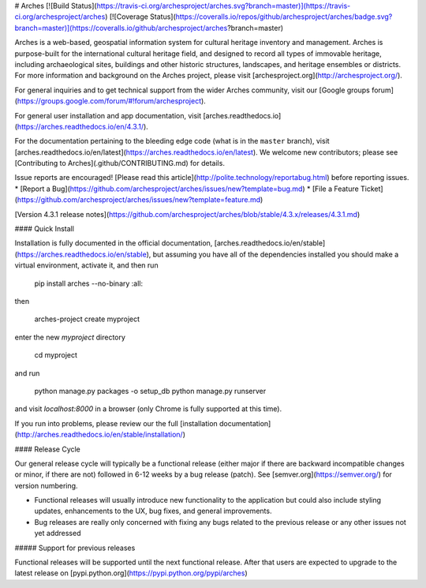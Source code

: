 # Arches [![Build Status](https://travis-ci.org/archesproject/arches.svg?branch=master)](https://travis-ci.org/archesproject/arches) [![Coverage Status](https://coveralls.io/repos/github/archesproject/arches/badge.svg?branch=master)](https://coveralls.io/github/archesproject/arches?branch=master)

Arches is a web-based, geospatial information system for cultural heritage inventory and management. Arches is purpose-built for the international cultural heritage field, and designed to record all types of immovable heritage, including archaeological sites, buildings and other historic structures, landscapes, and heritage ensembles or districts. For more information and background on the Arches project, please visit [archesproject.org](http://archesproject.org/).

For general inquiries and to get technical support from the wider Arches community, visit our [Google groups forum](https://groups.google.com/forum/#!forum/archesproject).

For general user installation and app documentation, visit [arches.readthedocs.io](https://arches.readthedocs.io/en/4.3.1/).

For the documentation pertaining to the bleeding edge code (what is in the ``master`` branch), visit [arches.readthedocs.io/en/latest](https://arches.readthedocs.io/en/latest).  We welcome new contributors; please see [Contributing to Arches](.github/CONTRIBUTING.md) for details.

Issue reports are encouraged! [Please read this article](http://polite.technology/reportabug.html) before reporting issues.
*   [Report a Bug](https://github.com/archesproject/arches/issues/new?template=bug.md)
*   [File a Feature Ticket](https://github.com/archesproject/arches/issues/new?template=feature.md)

[Version 4.3.1 release notes](https://github.com/archesproject/arches/blob/stable/4.3.x/releases/4.3.1.md)

#### Quick Install

Installation is fully documented in the official documentation, [arches.readthedocs.io/en/stable](https://arches.readthedocs.io/en/stable), but assuming you have all of the dependencies installed you should make a virtual environment, activate it, and then run

    pip install arches --no-binary :all:

then

    arches-project create myproject

enter the new `myproject` directory

    cd myproject

and run

    python manage.py packages -o setup_db
    python manage.py runserver

and visit `localhost:8000` in a browser (only Chrome is fully supported at this time).

If you run into problems, please review our the full [installation documentation](http://arches.readthedocs.io/en/stable/installation/)

#### Release Cycle

Our general release cycle will typically be a functional release (either major if there are backward incompatible changes or minor, if there are not) followed in 6-12 weeks by a bug release (patch). See [semver.org](https://semver.org/) for version numbering.

-   Functional releases will usually introduce new functionality to the application but could also include styling updates, enhancements to the UX, bug fixes, and general improvements.
-   Bug releases are really only concerned with fixing any bugs related to the previous release or any other issues not yet addressed

##### Support for previous releases

Functional releases will be supported until the next functional release. After that users are expected to upgrade to the latest release on [pypi.python.org](https://pypi.python.org/pypi/arches)


